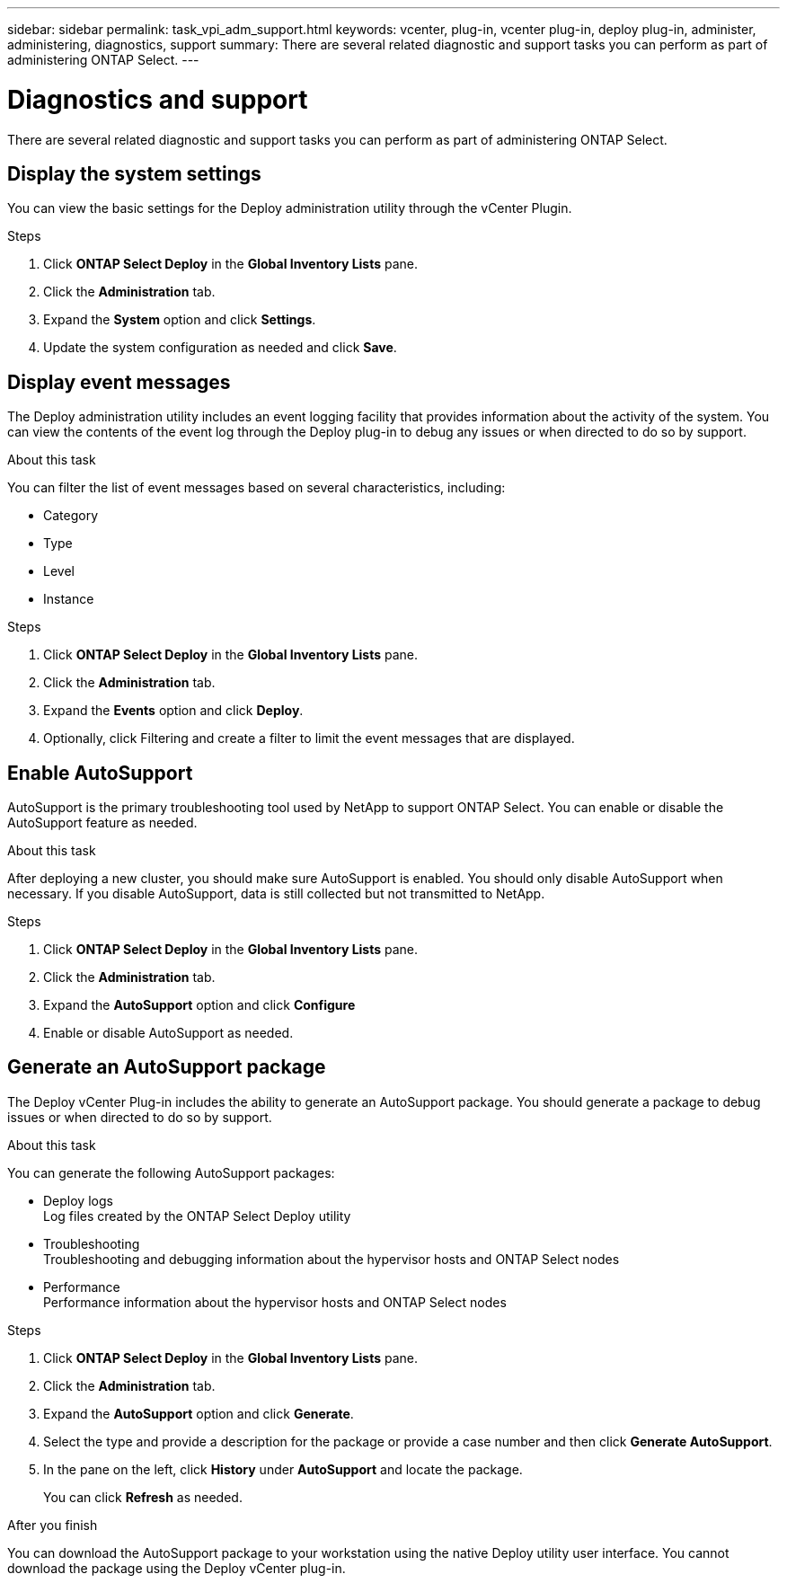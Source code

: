 ---
sidebar: sidebar
permalink: task_vpi_adm_support.html
keywords: vcenter, plug-in, vcenter plug-in, deploy plug-in, administer, administering, diagnostics, support
summary: There are several related diagnostic and support tasks you can perform as part of administering ONTAP Select.
---

= Diagnostics and support
:hardbreaks:
:nofooter:
:icons: font
:linkattrs:
:imagesdir: ./media/

[.lead]
There are several related diagnostic and support tasks you can perform as part of administering ONTAP Select.

== Display the system settings

You can view the basic settings for the Deploy administration utility through the vCenter Plugin.

.Steps

. Click *ONTAP Select Deploy* in the *Global Inventory Lists* pane.

. Click the *Administration* tab.

. Expand the *System* option and click *Settings*.

. Update the system configuration as needed and click *Save*.

== Display event messages

The Deploy administration utility includes an event logging facility that provides information about the activity of the system. You can view the contents of the event log through the Deploy plug-in to debug any issues or when directed to do so by support.

.About this task

You can filter the list of event messages based on several characteristics, including:

* Category
* Type
* Level
* Instance

.Steps

. Click *ONTAP Select Deploy* in the *Global Inventory Lists* pane.

. Click the *Administration* tab.

. Expand the *Events* option and click *Deploy*.

. Optionally, click Filtering and create a filter to limit the event messages that are displayed.

== Enable AutoSupport

AutoSupport is the primary troubleshooting tool used by NetApp to support ONTAP Select. You can enable or disable the AutoSupport feature as needed.

.About this task

After deploying a new cluster, you should make sure AutoSupport is enabled. You should only disable AutoSupport when necessary. If you disable AutoSupport, data is still collected but not transmitted to NetApp.

.Steps

. Click *ONTAP Select Deploy* in the *Global Inventory Lists* pane.

. Click the *Administration* tab.

. Expand the *AutoSupport* option and click *Configure*

. Enable or disable AutoSupport as needed.

== Generate an AutoSupport package

The Deploy vCenter Plug-in includes the ability to generate an AutoSupport package. You should generate a package to debug issues or when directed to do so by support.

.About this task

You can generate the following AutoSupport packages:

* Deploy logs
Log files created by the ONTAP Select Deploy utility
* Troubleshooting
Troubleshooting and debugging information about the hypervisor hosts and ONTAP Select nodes
* Performance
Performance information about the hypervisor hosts and ONTAP Select nodes

.Steps

. Click *ONTAP Select Deploy* in the *Global Inventory Lists* pane.

. Click the *Administration* tab.

. Expand the *AutoSupport* option and click *Generate*.

. Select the type and provide a description for the package or provide a case number and then click *Generate AutoSupport*.

. In the pane on the left, click *History* under *AutoSupport* and locate the package.
+
You can click *Refresh* as needed.

.After you finish

You can download the AutoSupport package to your workstation using the native Deploy utility user interface. You cannot download the package using the Deploy vCenter plug-in.
